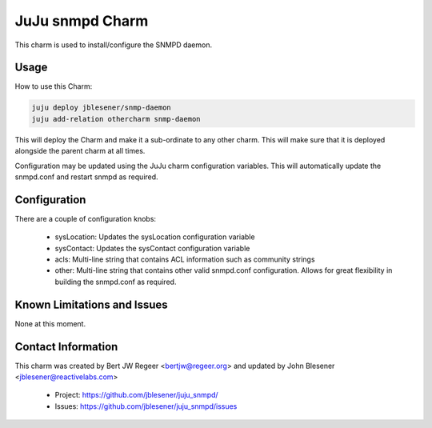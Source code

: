 JuJu snmpd Charm
----------------

This charm is used to install/configure the SNMPD daemon.

Usage
~~~~~

How to use this Charm:

.. code::

   juju deploy jblesener/snmp-daemon
   juju add-relation othercharm snmp-daemon

This will deploy the Charm and make it a sub-ordinate to any other charm. This
will make sure that it is deployed alongside the parent charm at all times.

Configuration may be updated using the JuJu charm configuration variables. This
will automatically update the snmpd.conf and restart snmpd as required.

Configuration
~~~~~~~~~~~~~

There are a couple of configuration knobs:

  - sysLocation: Updates the sysLocation configuration variable
  - sysContact: Updates the sysContact configuration variable
  - acls: Multi-line string that contains ACL information such as community
    strings
  - other: Multi-line string that contains other valid snmpd.conf
    configuration. Allows for great flexibility in building the snmpd.conf as
    required.

Known Limitations and Issues
~~~~~~~~~~~~~~~~~~~~~~~~~~~~

None at this moment.

Contact Information
~~~~~~~~~~~~~~~~~~~

This charm was created by Bert JW Regeer <bertjw@regeer.org> and updated by John Blesener <jblesener@reactivelabs.com>

 - Project: https://github.com/jblesener/juju_snmpd/
 - Issues: https://github.com/jblesener/juju_snmpd/issues

